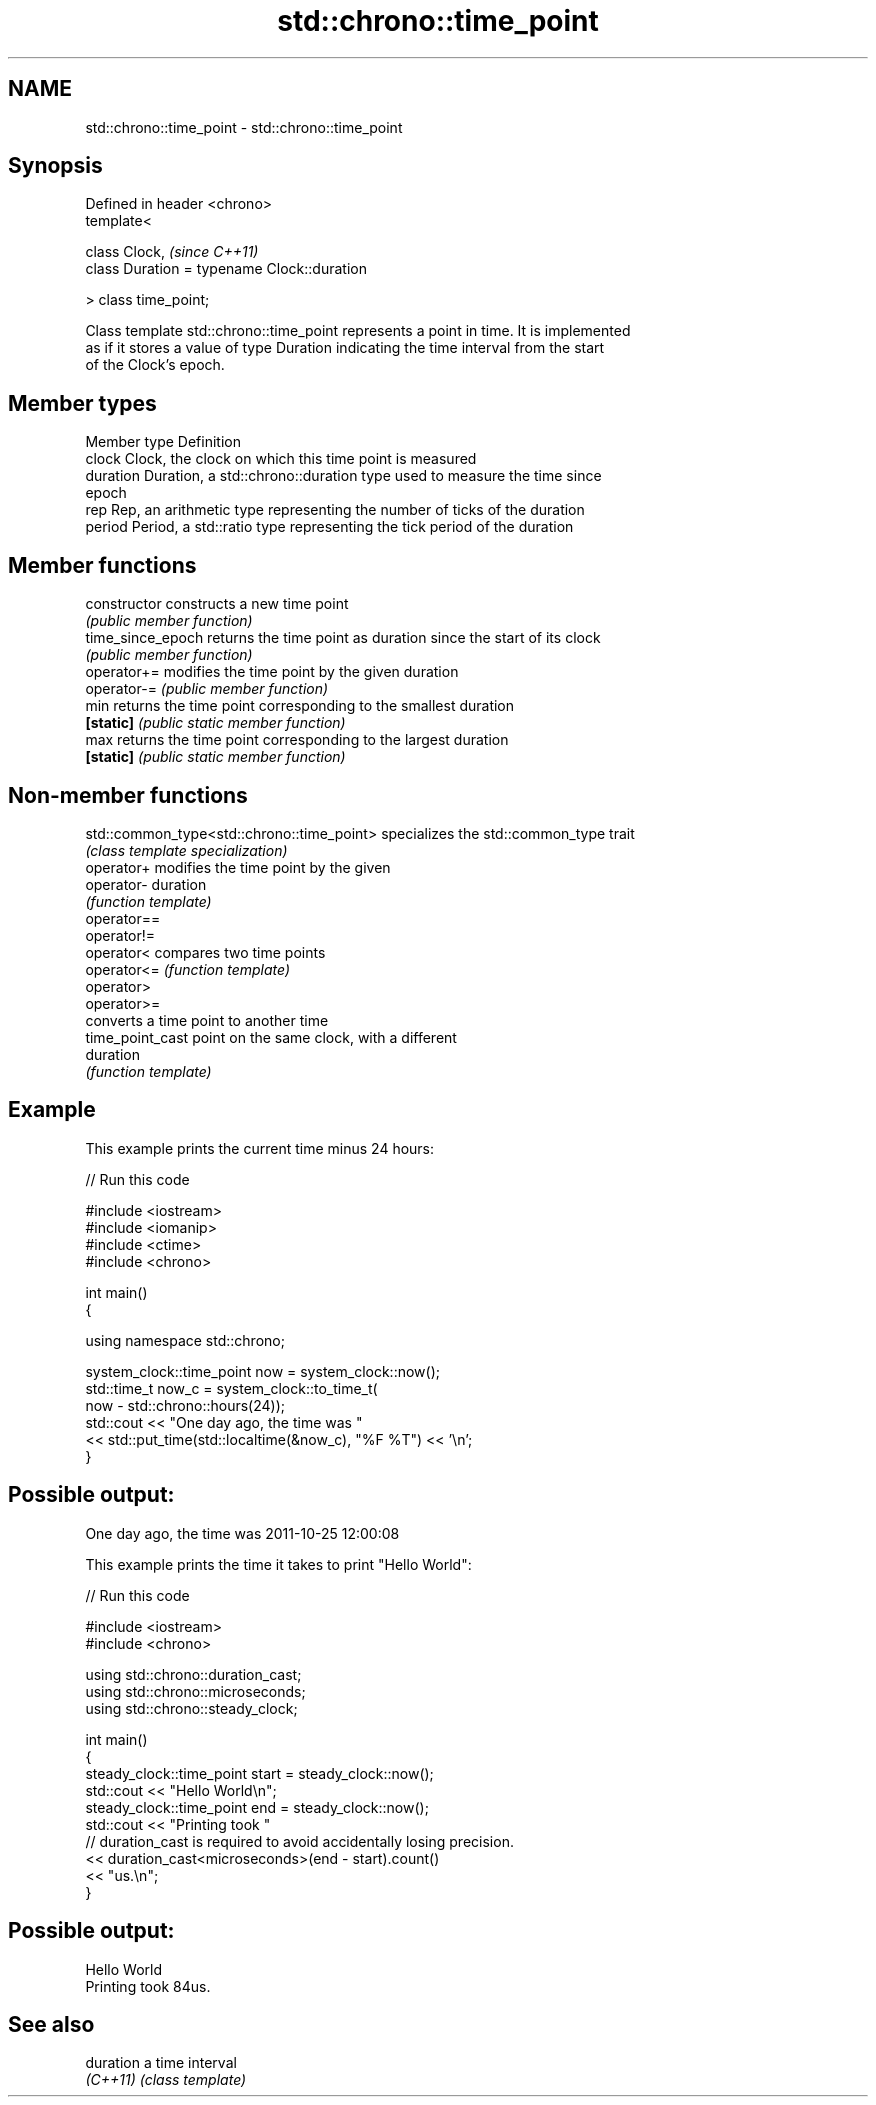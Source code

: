 .TH std::chrono::time_point 3 "Nov 25 2015" "2.0 | http://cppreference.com" "C++ Standard Libary"
.SH NAME
std::chrono::time_point \- std::chrono::time_point

.SH Synopsis
   Defined in header <chrono>
   template<

       class Clock,                               \fI(since C++11)\fP
       class Duration = typename Clock::duration

   > class time_point;

   Class template std::chrono::time_point represents a point in time. It is implemented
   as if it stores a value of type Duration indicating the time interval from the start
   of the Clock's epoch.

.SH Member types

   Member type Definition
   clock       Clock, the clock on which this time point is measured
   duration    Duration, a std::chrono::duration type used to measure the time since
               epoch
   rep         Rep, an arithmetic type representing the number of ticks of the duration
   period      Period, a std::ratio type representing the tick period of the duration

.SH Member functions

   constructor      constructs a new time point
                    \fI(public member function)\fP 
   time_since_epoch returns the time point as duration since the start of its clock
                    \fI(public member function)\fP 
   operator+=       modifies the time point by the given duration
   operator-=       \fI(public member function)\fP 
   min              returns the time point corresponding to the smallest duration
   \fB[static]\fP         \fI(public static member function)\fP 
   max              returns the time point corresponding to the largest duration
   \fB[static]\fP         \fI(public static member function)\fP 

.SH Non-member functions

   std::common_type<std::chrono::time_point> specializes the std::common_type trait
                                             \fI(class template specialization)\fP 
   operator+                                 modifies the time point by the given
   operator-                                 duration
                                             \fI(function template)\fP 
   operator==
   operator!=
   operator<                                 compares two time points
   operator<=                                \fI(function template)\fP 
   operator>
   operator>=
                                             converts a time point to another time
   time_point_cast                           point on the same clock, with a different
                                             duration
                                             \fI(function template)\fP 

.SH Example

   This example prints the current time minus 24 hours:

   
// Run this code

 #include <iostream>
 #include <iomanip>
 #include <ctime>
 #include <chrono>
  
 int main()
 {
  
     using namespace std::chrono;
  
     system_clock::time_point now = system_clock::now();
     std::time_t now_c = system_clock::to_time_t(
                             now - std::chrono::hours(24));
     std::cout << "One day ago, the time was "
               << std::put_time(std::localtime(&now_c), "%F %T") << '\\n';
 }

.SH Possible output:

 One day ago, the time was 2011-10-25 12:00:08

   This example prints the time it takes to print "Hello World":

   
// Run this code

 #include <iostream>
 #include <chrono>
  
 using std::chrono::duration_cast;
 using std::chrono::microseconds;
 using std::chrono::steady_clock;
  
 int main()
 {
     steady_clock::time_point start = steady_clock::now();
     std::cout << "Hello World\\n";
     steady_clock::time_point end = steady_clock::now();
     std::cout << "Printing took "
               // duration_cast is required to avoid accidentally losing precision.
               << duration_cast<microseconds>(end - start).count()
               << "us.\\n";
 }

.SH Possible output:

 Hello World
 Printing took 84us.

.SH See also

   duration a time interval
   \fI(C++11)\fP  \fI(class template)\fP
